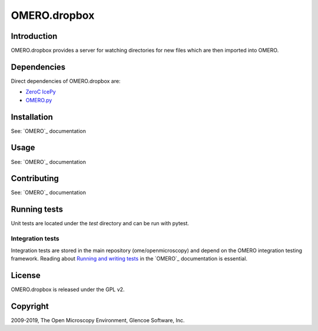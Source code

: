 OMERO.dropbox
=============

Introduction
------------

OMERO.dropbox provides a server for watching directories
for new files which are then imported into OMERO.

Dependencies
------------

Direct dependencies of OMERO.dropbox are:

- `ZeroC IcePy`_
- `OMERO.py`_

Installation
------------

See: `OMERO`_ documentation

Usage
-----

See: `OMERO`_ documentation

Contributing
------------

See: `OMERO`_ documentation

Running tests
-------------

Unit tests are located under the `test` directory and can be run with pytest.

Integration tests
^^^^^^^^^^^^^^^^^

Integration tests are stored in the main repository (ome/openmicroscopy) and depend on the
OMERO integration testing framework. Reading about `Running and writing tests`_ in the `OMERO`_ documentation
is essential.

License
-------

OMERO.dropbox is released under the GPL v2.

Copyright
---------

2009-2019, The Open Microscopy Environment, Glencoe Software, Inc.

.. _OMERO.py: https://openmicroscopy.org/
.. _ZeroC IcePy: https://zeroc.com/
.. _Running and writing tests: https://docs.openmicroscopy.org/latest/omero/developers/testing.html

